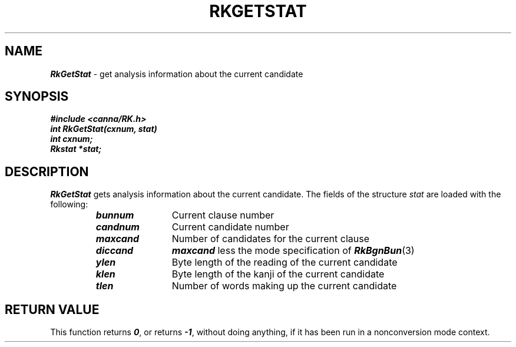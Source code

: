 .\" Copyright 1994 NEC Corporation, Tokyo, Japan.
.\"
.\" Permission to use, copy, modify, distribute and sell this software
.\" and its documentation for any purpose is hereby granted without
.\" fee, provided that the above copyright notice appear in all copies
.\" and that both that copyright notice and this permission notice
.\" appear in supporting documentation, and that the name of NEC
.\" Corporation not be used in advertising or publicity pertaining to
.\" distribution of the software without specific, written prior
.\" permission.  NEC Corporation makes no representations about the
.\" suitability of this software for any purpose.  It is provided "as
.\" is" without express or implied warranty.
.\"
.\" NEC CORPORATION DISCLAIMS ALL WARRANTIES WITH REGARD TO THIS SOFTWARE,
.\" INCLUDING ALL IMPLIED WARRANTIES OF MERCHANTABILITY AND FITNESS, IN 
.\" NO EVENT SHALL NEC CORPORATION BE LIABLE FOR ANY SPECIAL, INDIRECT OR
.\" CONSEQUENTIAL DAMAGES OR ANY DAMAGES WHATSOEVER RESULTING FROM LOSS OF 
.\" USE, DATA OR PROFITS, WHETHER IN AN ACTION OF CONTRACT, NEGLIGENCE OR 
.\" OTHER TORTUOUS ACTION, ARISING OUT OF OR IN CONNECTION WITH THE USE OR 
.\" PERFORMANCE OF THIS SOFTWARE. 
.\"
.\" $Id: RkGetSta.man,v 2.1 1994/04/21 00:46:36 kuma Exp $ NEC;
.TH "RKGETSTAT" "3"
.SH "NAME"
\f4RkGetStat\f1 \- get analysis information about the current candidate
.SH "SYNOPSIS"
.nf
.ft 4
#include <canna/RK.h>
int RkGetStat(cxnum, stat)
int cxnum;
Rkstat *stat;
.ft 1
.fi
.SH "DESCRIPTION"
\f2RkGetStat\f1 gets analysis information about the current candidate.  The fields of the structure \f2stat\f1 are loaded with the following:
.P
.RS
.IP "\f4bunnum\f1" 12n
Current clause number
.IP "\f4candnum\f1"
Current candidate number
.IP "\f4maxcand\f1"
Number of candidates for the current clause
.IP "\f4diccand\f1"
\f4maxcand\f1 less the mode specification of \f4RkBgnBun\f1(3)
.IP "\f4ylen\f1"
Byte length of the reading of the current candidate
.IP "\f4klen\f1"
Byte length of the kanji of the current candidate
.IP "\f4tlen\f1"
Number of words making up the current candidate
.RE
.SH "RETURN VALUE"
This function returns \f40\f1, or returns \f4-1\f1, without doing anything, if it has been run in a nonconversion mode context.
